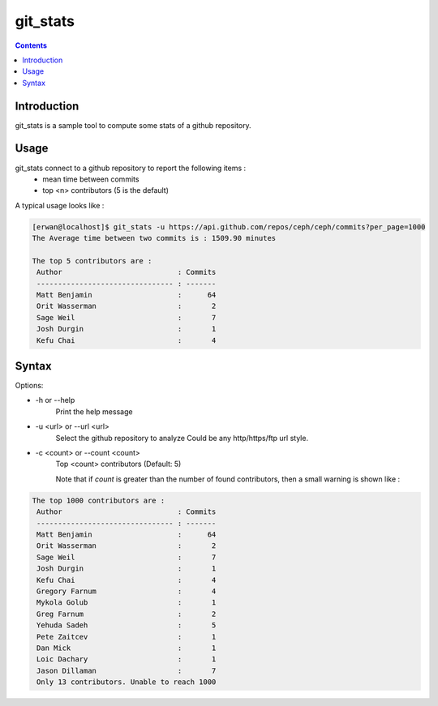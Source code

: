 git_stats
=========

.. contents::

Introduction
------------

git_stats is a sample tool to compute some stats of a github repository.


Usage
-----

git_stats connect to a github repository to report the following items :
    - mean time between commits
    - top <n> contributors (5 is the default)


A typical usage looks like :

.. code:: bash

    [erwan@localhost]$ git_stats -u https://api.github.com/repos/ceph/ceph/commits?per_page=1000
    The Average time between two commits is : 1509.90 minutes

    The top 5 contributors are :
     Author                           : Commits
     -------------------------------- : -------
     Matt Benjamin                    :      64
     Orit Wasserman                   :       2
     Sage Weil                        :       7
     Josh Durgin                      :       1
     Kefu Chai                        :       4


Syntax
------
Options:

-    -h or --help
        Print the help message

-    -u <url> or --url <url>
        Select the github repository to analyze
        Could be any http/https/ftp url style.

-    -c <count> or --count <count>
        Top <count> contributors (Default: 5)

        Note that if *count* is greater than the number of found contributors, then a small warning is shown like :

.. code:: bash

        The top 1000 contributors are :
         Author                           : Commits
         -------------------------------- : -------
         Matt Benjamin                    :      64
         Orit Wasserman                   :       2
         Sage Weil                        :       7
         Josh Durgin                      :       1
         Kefu Chai                        :       4
         Gregory Farnum                   :       4
         Mykola Golub                     :       1
         Greg Farnum                      :       2
         Yehuda Sadeh                     :       5
         Pete Zaitcev                     :       1
         Dan Mick                         :       1
         Loic Dachary                     :       1
         Jason Dillaman                   :       7
         Only 13 contributors. Unable to reach 1000

